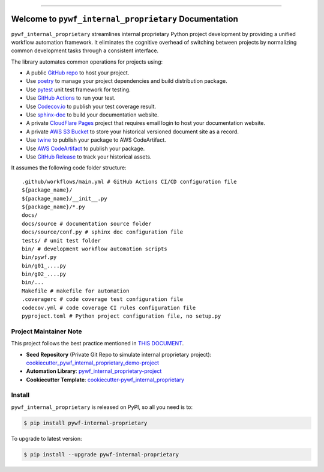 
.. image:: https://readthedocs.org/projects/pywf-internal-proprietary/badge/?version=latest
    :target: https://pywf-internal-proprietary.readthedocs.io/en/latest/
    :alt: Documentation Status

.. image:: https://github.com/MacHu-GWU/pywf_internal_proprietary-project/actions/workflows/main.yml/badge.svg
    :target: https://github.com/MacHu-GWU/pywf_internal_proprietary-project/actions?query=workflow:CI

.. image:: https://codecov.io/gh/MacHu-GWU/pywf_internal_proprietary-project/branch/main/graph/badge.svg
    :target: https://codecov.io/gh/MacHu-GWU/pywf_internal_proprietary-project

.. image:: https://img.shields.io/pypi/v/pywf-internal-proprietary.svg
    :target: https://pypi.python.org/pypi/pywf-internal-proprietary

.. image:: https://img.shields.io/pypi/l/pywf-internal-proprietary.svg
    :target: https://pypi.python.org/pypi/pywf-internal-proprietary

.. image:: https://img.shields.io/pypi/pyversions/pywf-internal-proprietary.svg
    :target: https://pypi.python.org/pypi/pywf-internal-proprietary

.. image:: https://img.shields.io/badge/Release_History!--None.svg?style=social
    :target: https://github.com/MacHu-GWU/pywf_internal_proprietary-project/blob/main/release-history.rst

.. image:: https://img.shields.io/badge/STAR_Me_on_GitHub!--None.svg?style=social
    :target: https://github.com/MacHu-GWU/pywf_internal_proprietary-project

------

.. image:: https://img.shields.io/badge/Link-Document-blue.svg
    :target: https://pywf-internal-proprietary.readthedocs.io/en/latest/

.. image:: https://img.shields.io/badge/Link-API-blue.svg
    :target: https://pywf-internal-proprietary.readthedocs.io/en/latest/py-modindex.html

.. image:: https://img.shields.io/badge/Link-Install-blue.svg
    :target: `install`_

.. image:: https://img.shields.io/badge/Link-GitHub-blue.svg
    :target: https://github.com/MacHu-GWU/pywf_internal_proprietary-project

.. image:: https://img.shields.io/badge/Link-Submit_Issue-blue.svg
    :target: https://github.com/MacHu-GWU/pywf_internal_proprietary-project/issues

.. image:: https://img.shields.io/badge/Link-Request_Feature-blue.svg
    :target: https://github.com/MacHu-GWU/pywf_internal_proprietary-project/issues

.. image:: https://img.shields.io/badge/Link-Download-blue.svg
    :target: https://pypi.org/pypi/pywf-internal-proprietary#files


Welcome to ``pywf_internal_proprietary`` Documentation
==============================================================================
.. image:: https://pywf-internal-proprietary.readthedocs.io/en/latest/_static/pywf_internal_proprietary-logo.png
    :target: https://pywf-internal-proprietary.readthedocs.io/en/latest/

``pywf_internal_proprietary`` streamlines internal proprietary Python project development by providing a unified workflow automation framework. It eliminates the cognitive overhead of switching between projects by normalizing common development tasks through a consistent interface.

The library automates common operations for projects using:

- A public `GitHub repo <https://github.com/>`_ to host your project.
- Use `poetry <https://python-poetry.org/>`_ to manage your project dependencies and build distribution package.
- Use `pytest <https://docs.pytest.org/>`_ unit test framework for testing.
- Use `GitHub Actions <https://github.com/features/actions>`_ to run your test.
- Use `Codecov.io <https://about.codecov.io/>`_ to publish your test coverage result.
- Use `sphinx-doc <https://www.sphinx-doc.org/>`_ to build your documentation website.
- A private `CloudFlare Pages <https://developers.cloudflare.com/pages/>`_ project that requires email login to host your documentation website.
- A private `AWS S3 Bucket <https://docs.aws.amazon.com/AmazonS3/latest/userguide/WebsiteHosting.html>`_ to store your historical versioned document site as a record.
- Use `twine <https://twine.readthedocs.io/>`_ to publish your package to AWS CodeArtifact.
- Use `AWS CodeArtifact <https://docs.aws.amazon.com/codeartifact/latest/ug/using-python.html>`_ to publish your package.
- Use `GitHub Release <https://docs.github.com/en/repositories/releasing-projects-on-github/about-releases>`_ to track your historical assets.

It assumes the following code folder structure::

    .github/workflows/main.yml # GitHub Actions CI/CD configuration file
    ${package_name}/
    ${package_name}/__init__.py
    ${package_name}/*.py
    docs/
    docs/source # documentation source folder
    docs/source/conf.py # sphinx doc configuration file
    tests/ # unit test folder
    bin/ # development workflow automation scripts
    bin/pywf.py
    bin/g01_....py
    bin/g02_....py
    bin/...
    Makefile # makefile for automation
    .coveragerc # code coverage test configuration file
    codecov.yml # code coverage CI rules configuration file
    pyproject.toml # Python project configuration file, no setup.py


Project Maintainer Note
------------------------------------------------------------------------------
This project follows the best practice mentioned in `THIS DOCUMENT <https://dev-exp-share.readthedocs.io/en/latest/search.html?q=Creating+Reusable+Project+Templates%3A+From+Concept+to+Implementation&check_keywords=yes&area=default>`_.

- **Seed Repository** (Private Git Repo to simulate internal proprietary project): `cookiecutter_pywf_internal_proprietary_demo-project <https://github.com/MacHu-GWU/cookiecutter_pywf_internal_proprietary_demo-project>`_
- **Automation Library**: `pywf_internal_proprietary-project <https://github.com/MacHu-GWU/pywf_internal_proprietary-project>`_
- **Cookiecutter Template**: `cookiecutter-pywf_internal_proprietary <https://github.com/MacHu-GWU/cookiecutter-pywf_internal_proprietary>`_


.. _install:

Install
------------------------------------------------------------------------------

``pywf_internal_proprietary`` is released on PyPI, so all you need is to:

.. code-block:: console

    $ pip install pywf-internal-proprietary

To upgrade to latest version:

.. code-block:: console

    $ pip install --upgrade pywf-internal-proprietary
